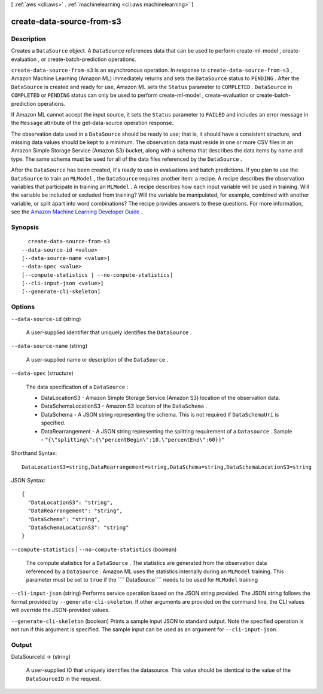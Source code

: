 [ :ref:`aws <cli:aws>` . :ref:`machinelearning <cli:aws machinelearning>` ]

.. _cli:aws machinelearning create-data-source-from-s3:


**************************
create-data-source-from-s3
**************************



===========
Description
===========



Creates a ``DataSource`` object. A ``DataSource`` references data that can be used to perform  create-ml-model ,  create-evaluation , or  create-batch-prediction operations.

 

``create-data-source-from-s3`` is an asynchronous operation. In response to ``create-data-source-from-s3`` , Amazon Machine Learning (Amazon ML) immediately returns and sets the ``DataSource`` status to ``PENDING`` . After the ``DataSource`` is created and ready for use, Amazon ML sets the ``Status`` parameter to ``COMPLETED`` . ``DataSource`` in ``COMPLETED`` or ``PENDING`` status can only be used to perform  create-ml-model ,  create-evaluation or  create-batch-prediction operations. 

 

If Amazon ML cannot accept the input source, it sets the ``Status`` parameter to ``FAILED`` and includes an error message in the ``Message`` attribute of the  get-data-source operation response. 

 

The observation data used in a ``DataSource`` should be ready to use; that is, it should have a consistent structure, and missing data values should be kept to a minimum. The observation data must reside in one or more CSV files in an Amazon Simple Storage Service (Amazon S3) bucket, along with a schema that describes the data items by name and type. The same schema must be used for all of the data files referenced by the ``DataSource`` . 

 

After the ``DataSource`` has been created, it's ready to use in evaluations and batch predictions. If you plan to use the ``DataSource`` to train an ``MLModel`` , the ``DataSource`` requires another item: a recipe. A recipe describes the observation variables that participate in training an ``MLModel`` . A recipe describes how each input variable will be used in training. Will the variable be included or excluded from training? Will the variable be manipulated, for example, combined with another variable, or split apart into word combinations? The recipe provides answers to these questions. For more information, see the `Amazon Machine Learning Developer Guide`_ .



========
Synopsis
========

::

    create-data-source-from-s3
  --data-source-id <value>
  [--data-source-name <value>]
  --data-spec <value>
  [--compute-statistics | --no-compute-statistics]
  [--cli-input-json <value>]
  [--generate-cli-skeleton]




=======
Options
=======

``--data-source-id`` (string)


  A user-supplied identifier that uniquely identifies the ``DataSource`` . 

  

``--data-source-name`` (string)


  A user-supplied name or description of the ``DataSource`` . 

  

``--data-spec`` (structure)


  The data specification of a ``DataSource`` :

   

   
  * DataLocationS3 - Amazon Simple Storage Service (Amazon S3) location of the observation data.
   
  * DataSchemaLocationS3 - Amazon S3 location of the ``DataSchema`` .
   
  * DataSchema - A JSON string representing the schema. This is not required if ``DataSchemaUri`` is specified. 
   
  * DataRearrangement - A JSON string representing the splitting requirement of a ``Datasource`` .   Sample - ``"{\"splitting\":{\"percentBegin\":10,\"percentEnd\":60}}"``   
   

  



Shorthand Syntax::

    DataLocationS3=string,DataRearrangement=string,DataSchema=string,DataSchemaLocationS3=string




JSON Syntax::

  {
    "DataLocationS3": "string",
    "DataRearrangement": "string",
    "DataSchema": "string",
    "DataSchemaLocationS3": "string"
  }



``--compute-statistics`` | ``--no-compute-statistics`` (boolean)


  The compute statistics for a ``DataSource`` . The statistics are generated from the observation data referenced by a ``DataSource`` . Amazon ML uses the statistics internally during an ``MLModel`` training. This parameter must be set to ``true`` if the ```` DataSource```` needs to be used for ``MLModel`` training

  

``--cli-input-json`` (string)
Performs service operation based on the JSON string provided. The JSON string follows the format provided by ``--generate-cli-skeleton``. If other arguments are provided on the command line, the CLI values will override the JSON-provided values.

``--generate-cli-skeleton`` (boolean)
Prints a sample input JSON to standard output. Note the specified operation is not run if this argument is specified. The sample input can be used as an argument for ``--cli-input-json``.



======
Output
======

DataSourceId -> (string)

  

  A user-supplied ID that uniquely identifies the datasource. This value should be identical to the value of the ``DataSourceID`` in the request. 

  

  



.. _Amazon Machine Learning Developer Guide: http://docs.aws.amazon.com/machine-learning/latest/dg
